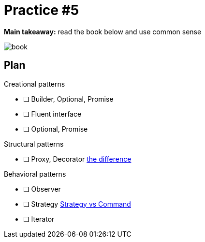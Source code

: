 = Practice #5

*Main takeaway:* read the book below and use common sense

image::book.png[]


== Plan

.Creational patterns
* [ ] Builder, Optional, Promise
* [ ] Fluent interface
* [ ] Optional, Promise

.Structural patterns
* [ ] Proxy, Decorator https://stackoverflow.com/q/18618779/4337151[the difference]

.Behavioral patterns
* [ ] Observer
* [ ] Strategy https://stackoverflow.com/questions/4834979/difference-between-strategy-pattern-and-command-pattern[Strategy vs Command]
* [ ] Iterator